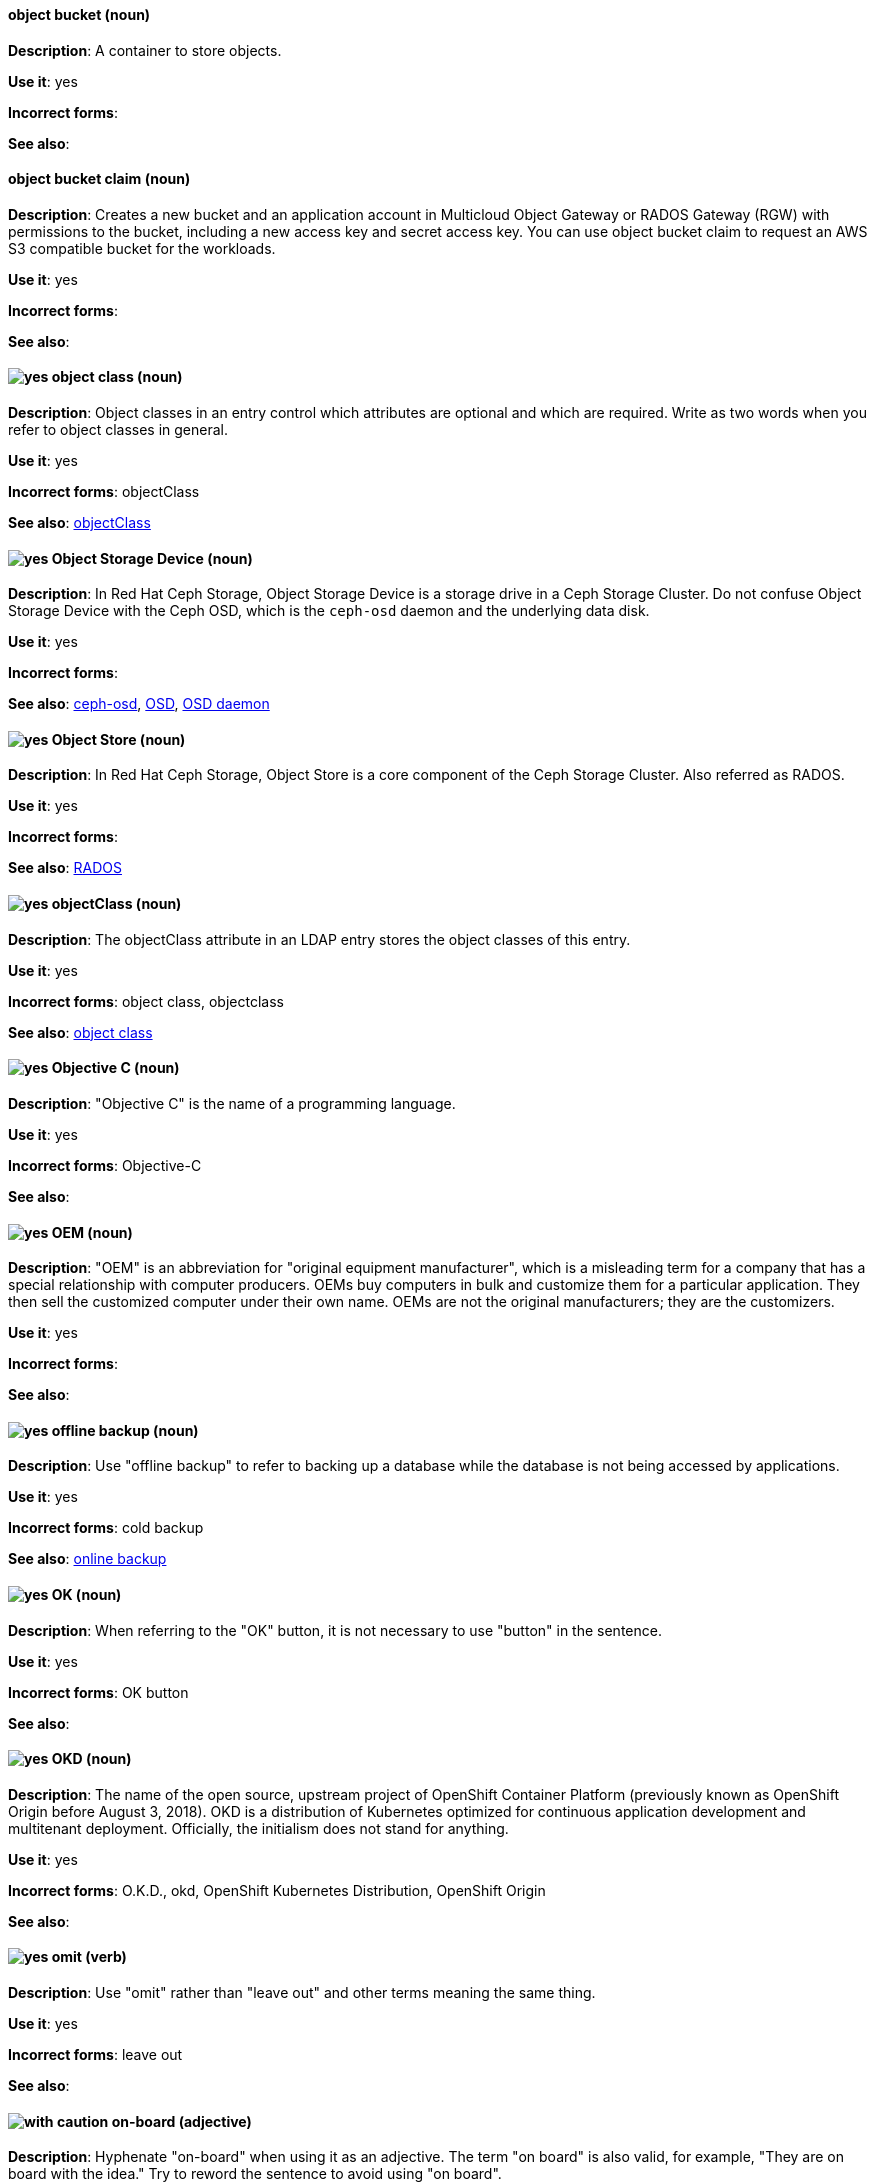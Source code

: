 // OCS: General; kept as is
[discrete]
[[object-bucket]]
==== object bucket (noun)
*Description*: A container to store objects.

*Use it*: yes

*Incorrect forms*:

*See also*:

// OCS: General; kept as is
[discrete]
[[object-bucket-claim]]
==== object bucket claim (noun)
*Description*: Creates a new bucket and an application account in Multicloud Object Gateway or RADOS Gateway (RGW) with permissions to the bucket, including a new access key and secret access key. You can use object bucket claim to request an AWS S3 compatible bucket for the workloads.

*Use it*: yes

*Incorrect forms*:

*See also*:

// RHDS: General; kept as is
[discrete]
[[object-class]]
==== image:images/yes.png[yes] object class (noun)
*Description*: Object classes in an entry control which attributes are optional and which are required. Write as two words when you refer to object classes in general.

*Use it*: yes

*Incorrect forms*: objectClass

*See also*: xref:objectclass[objectClass]

// Ceph: Added "In Red Hat Ceph Storage, Object Storage Device is"
[discrete]
[[object-storage-device]]
==== image:images/yes.png[yes] Object Storage Device (noun)
*Description*: In Red Hat Ceph Storage, Object Storage Device is a storage drive in a Ceph Storage Cluster. Do not confuse Object Storage Device with the Ceph OSD, which is the `ceph-osd` daemon and the underlying data disk.

*Use it*: yes

*Incorrect forms*:

*See also*: xref:ceph-osd[ceph-osd], xref:osd[OSD], xref:osd-daemon[OSD daemon]

// Ceph: Added "In Red Hat Ceph Storage, Object Store is"
[discrete]
[[object-store]]
==== image:images/yes.png[yes] Object Store (noun)
*Description*: In Red Hat Ceph Storage, Object Store is a core component of the Ceph Storage Cluster. Also referred as RADOS.

*Use it*: yes

*Incorrect forms*:

*See also*: xref:rados[RADOS]

// RHDS: General; kept as is
[discrete]
[[objectclass]]
==== image:images/yes.png[yes] objectClass (noun)
*Description*: The objectClass attribute in an LDAP entry stores the object classes of this entry.

*Use it*: yes

*Incorrect forms*: object class, objectclass

*See also*: xref:object-class[object class]

[discrete]
[[objective-c]]
==== image:images/yes.png[yes] Objective C (noun)
*Description*: "Objective C" is the name of a programming language.

*Use it*: yes

*Incorrect forms*: Objective-C

*See also*:

[discrete]
[[oem]]
==== image:images/yes.png[yes] OEM (noun)
*Description*: "OEM" is an abbreviation for "original equipment manufacturer", which is a misleading term for a company that has a special relationship with computer producers. OEMs buy computers in bulk and customize them for a particular application. They then sell the customized computer under their own name. OEMs are not the original manufacturers; they are the customizers.

*Use it*: yes

*Incorrect forms*:

*See also*:

[discrete]
[[offline-backup]]
==== image:images/yes.png[yes] offline backup (noun)
*Description*: Use "offline backup" to refer to backing up a database while the database is not being accessed by applications.

*Use it*: yes

*Incorrect forms*: cold backup

*See also*: xref:online-backup[online backup]

[discrete]
[[ok]]
==== image:images/yes.png[yes] OK (noun)
*Description*: When referring to the "OK" button, it is not necessary to use "button" in the sentence.

*Use it*: yes

*Incorrect forms*: OK button

*See also*:

// OCP: General; kept as is
[discrete]
[[okd]]
==== image:images/yes.png[yes] OKD (noun)
*Description*: The name of the open source, upstream project of OpenShift Container Platform (previously known as OpenShift Origin before August 3, 2018). OKD is a distribution of Kubernetes optimized for continuous application development and multitenant deployment. Officially, the initialism does not stand for anything.

*Use it*: yes

*Incorrect forms*: O.K.D., okd, OpenShift Kubernetes Distribution, OpenShift Origin

*See also*:

[discrete]
[[omit]]
==== image:images/yes.png[yes] omit (verb)
*Description*: Use "omit" rather than "leave out" and other terms meaning the same thing.

*Use it*: yes

*Incorrect forms*: leave out

*See also*:

[discrete]
[[on-board]]
==== image:images/caution.png[with caution] on-board (adjective)
*Description*: Hyphenate "on-board" when using it as an adjective. The term "on board" is also valid, for example, "They are on board with the idea." Try to reword the sentence to avoid using "on board".

*Use it*: with caution

*Incorrect forms*:

*See also*: xref:onboard[onboard]

[discrete]
[[on-premise]]
==== image:images/caution.png[with caution] on-premise (adjective)
*Description*: Substitute "on-site" or "in-house" for "on-premise" whenever possible. Although "on-premises" is grammatically correct, "on-premise" is preferred by the industry and the Red Hat Cloud business unit. Capitalize "on-premise" only when using it as part of the name of the Red Hat product "Red Hat Storage Server for On-premise".

*Use it*: with caution

*Incorrect forms*: on premise, on-premises, on-prem

*See also*:

[discrete]
[[onboard]]
==== image:images/caution.png[with caution] onboard (verb)
*Description*: "Onboard" is usually used to describe the process of introducing a new employee to the company.

*Use it*: with caution

*Incorrect forms*:

*See also*: xref:on-board[on-board]

[discrete]
[[online-backup]]
==== image:images/yes.png[yes] online backup (noun)
*Description*: From http://www.webopedia.com/TERM/O/online_backup.html[webopedia]: In storage technology, "online backup" means to back up data from your hard drive to a remote server or computer using a network connection.

*Use it*: yes

*Incorrect forms*:

*See also*: xref:offline-backup[offline backup]

[discrete]
[[opcodes]]
==== image:images/yes.png[yes] opcode (noun)
*Description*: An "opcode" is the portion of a machine language instruction that specifies the operation to be performed.

*Use it*: yes

*Incorrect forms*: op-code

*See also*:

[discrete]
[[open-architecture]]
==== image:images/yes.png[yes] open architecture (noun)
*Description*: An "open architecture" is an architecture whose specifications are public. This includes officially approved standards as well as privately designed architectures whose specifications are made public by the designers. The opposite of "open architecture" is "closed architecture" or "proprietary architecture".

*Use it*: yes

*Incorrect forms*:

*See also*:
//TODO xref: proprietary[proprietary]

[discrete]
[[open-source]]
==== image:images/yes.png[yes] open source (noun)
*Description*: "Open source" means that the source code of a program or utility can be viewed, modified, and shared. See https://opensource.com/resources/what-open-source[What is Open Source] for details.

*Use it*: yes

*Incorrect forms*: open-source, OpenSource, opensource

*See also*:

// OCP: General; kept as is;
[discrete]
[[openshift]]
==== image:images/yes.png[yes] OpenShift (noun)
*Description*: The OpenShift product name should be paired with its product distribution or variant name whenever possible. For example:

- OpenShift Container Platform
- OpenShift Online
- OpenShift Dedicated
- OpenShift Kubernetes Engine

Previously, the upstream distribution was called OpenShift Origin, however it is now called OKD; use of the OpenShift Origin name is deprecated.

Avoid using the name "OpenShift" on its own when referring to something that applies to all distributions, as OKD does not have OpenShift in its name. However, the following components currently use "OpenShift" in the name and are allowed for use across all distribution documentation:

- OpenShift Ansible Broker (deprecated in 4.2 / removed in 4.4)
- OpenShift Pipeline
- OpenShift SDN

*Use it*: yes, as described above

*Incorrect forms*:

*See also*: xref:okd[OKD]

// OCP: Added "In Red Hat OpenShift,"
[discrete]
[[openshift-cli]]
==== image:images/yes.png[yes] OpenShift CLI (noun)
*Description*: In Red Hat OpenShift, the `oc` tool is the command-line interface of OpenShift Container Platform 3 and 4.

*Use it*: yes

*Incorrect forms*:

*See also*:

// OCP: Added "In Red Hat OpenShift, the OpenShift Container Registry is" and removed OCP from later in the sentence
[discrete]
[[openshift-container-registry]]
==== image:images/yes.png[yes] OpenShift Container Registry (noun)
*Description*: In Red Hat OpenShift, the OpenShift Container Registry is the integrated container registry that is deployed as part of an installation. This container registry adds the ability to easily provision new image repositories. With OpenShift Container Registry users can automatically have a place for their builds to push the resulting images. OpenShift Container Platform has an installation option you can use to have the OpenShift Container Registry deployed, but with none of the other build options enabled.

*Use it*: yes

*Incorrect forms*:

*See also*: xref:container-registry[container registry], xref:red-hat-container-catalog[Red Hat Container Catalog]

// OCP: General; kept as is
// TODO: This term is outdated anyway and should be removed in a future update
[discrete]
[[openshift-master]]
==== image:images/yes.png[yes] OpenShift master (noun)
*Description*: Provides a REST endpoint for interacting with the system and manages the state of the system, ensuring that all containers expected to be running are actually running and that other requests such as builds and deployments are serviced. New deployments and configurations are created with the REST API, and the state of the system can be interrogated through this endpoint as well. An OpenShift master comprises the API server, scheduler, and SkyDNS.

*Use it*: yes

*Incorrect forms*:

*See also*: xref:endpoint[endpoint], xref:api-server[API server], xref:scheduler[scheduler]

// OCP: General; kept as is
[discrete]
[[openshift-origin]]
==== image:images/no.png[no] OpenShift Origin (noun)
*Description*: The previous name of the open source, upstream project of OpenShift Container Platform. This project has been renamed OKD.

*Use it*: no

*Incorrect forms*:

*See also*: xref:okd[OKD]

// AMQ: General; kept as is
[discrete]
[[openwire]]
==== image:images/yes.png[yes] OpenWire (noun)
*Description*: A cross-language wire protocol that enables JMS clients to communicate with AMQ Broker (http://activemq.apache.org/openwire.html).

*Use it*: yes

*Incorrect forms*:

*See also*:

[discrete]
[[operating-environment]]
==== image:images/yes.png[yes] operating environment (noun)
*Description*: An "operating environment" is the environment in which a user can run application software. An operating environment consists of a user interface provided by an applications manager and usually includes an application programming interface (API).

*Use it*: yes

*Incorrect forms*: Operating Environment

*See also*: xref:control-program[control program]

[discrete]
[[operating-system]]
==== image:images/yes.png[yes] operating system (noun)
*Description*: From https://en.wikipedia.org/wiki/Operating_system[Wikipedia]: An "operating system" is system software that manages computer hardware and software resources and provides common services for computer programs. All computer programs, excluding firmware, require an operating system to function.

*Use it*: yes

*Incorrect forms*: OS, Operating System

*See also*:

[discrete]
[[operator]]
==== image:images/yes.png[yes] Operator (noun)
*Description*: In the context of Kubernetes, an Operator is a method of packaging, deploying, and managing a
Kubernetes application. A Kubernetes application is an application that is both deployed on a Kubernetes cluster (including OpenShift clusters) and managed using the Kubernetes APIs and `kubectl` or `oc` tooling.

The term "Operator" in the context of Kubernetes is always capitalized to distinguish it from other types of operators, such as human or mathematical operators.

.Example: Kubernetes Operator
----
= Support policy for unmanaged Operators

Individual Operators have a `managementState` parameter in their configuration.
----

.Example: Mathematical operator
----
The following operators and operands are supported in Drools Rule Language:

* + (addition)
* - (subtraction)
...
----

The full name of an Operator must be a proper noun, with each word initially
capitalized. If it includes a product name, defer to the product's capitalization
style guidelines. For example:

- Red Hat OpenShift Logging Operator
- Prometheus Operator
- etcd Operator
- Node Tuning Operator
- Cluster Version Operator

Although "containerized" is allowed, do not use "Operatorize" to refer to building
an Operator that packages an application.

NOTE: When referring generally to other Kubernetes components, such as pods, nodes, or image streams, use lowercase. When referring to a specific component, follow the capitalization of the component name and apply monospace formatting, such as "the `Pod` spec", "a `Node` object", or "an `ImageStream` resource".

*Use it*: yes

*Incorrect forms*: Kubernetes operator, operatorize

*See also*:

[discrete]
[[operator-framework]]
==== image:images/yes.png[yes] Operator Framework (noun)
*Description*: In Red Hat OpenShift, _Operator Framework_ is a family of tools and capabilities to deliver on the customer experience. It includes open source tools such as Operator SDK, Operator Lifecycle Manager (OLM), Operator Registry, and OperatorHub.

*Use it*: yes

*Incorrect forms*:

*See also*:

[discrete]
[[operator-lifecycle-manager]]
==== image:images/yes.png[yes] Operator Lifecycle Manager  (noun)
*Description*: In Red Hat OpenShift, _Operator Lifecycle Manager_ (OLM) helps users install, update, and manage the lifecycle of Kubernetes native applications (Operators) and their associated services running across their OpenShift Container Platform clusters. It is part of the Operator Framework, which is an open source toolkit designed to manage Operators in an effective, automated, and scalable way.

*Use it*: yes

*Incorrect forms*: The Operator Lifecycle Manager

*See also*:

[discrete]
[[operator-hub]]
==== image:images/yes.png[yes] OperatorHub (noun)
*Description*: In Red Hat OpenShift,  _OperatorHub_ is a central location where you can find a wide array of useful Operators to install.

*Use it*: yes

*Incorrect forms*:

*See also*:

[discrete]
[[opex]]
==== image:images/yes.png[yes] OpEx (noun)
*Description*: "OpEx" is an abbreviation of "operating expenses".

*Use it*: yes

*Incorrect forms*: Opex, Opex, OPEX, opEx

*See also*:

[discrete]
[[organization-administrator]]
==== image:images/yes.png[yes] Organization Administrator (noun)
*Description*: From https://access.redhat.com/articles/1757953[Roles and Permissions for Red Hat Customer Portal]: Organization Administrator: This is the highest permission level for a Red Hat account with full access to content and features. This is the only role that can manage users and control their access and permissions on an account.

Use Organization Administrator as a proper noun when referring to the Organization Administrator role for a Red Hat corporate account.


*Use it*: yes

*Incorrect forms*: Organization administrator, Org Admin, org admin

*See also*:

// BxMS: Added "In Red Hat JBoss BRMS and Red Hat JBoss BPM Suite,"
[discrete]
[[organizational-unit]]
==== image:images/yes.png[yes] organizational unit (noun)
*Description*: In Red Hat JBoss BRMS and Red Hat JBoss BPM Suite, an "organizational unit" is a directory comprising repositories that store business assets.

*Use it*: yes

*Incorrect forms*:

*See also*:

// Ceph: Added "In Red Hat Ceph Storage, OSD is"
[discrete]
[[osd]]
==== image:images/yes.png[yes] OSD (noun)
*Description*: In Red Hat Ceph Storage, OSD is the `ceph-osd` daemon and the underlying data disk.

*Use it*: yes

*Incorrect forms*: xref:ceph-osd[ceph-osd], xref:object-storage-device[Object Storage Device], xref:osd-daemon[OSD daemon]

*See also*:

// Ceph: Added "In Red Hat Ceph Storage, OSD Daemon is"
[discrete]
[[osd-daemon]]
==== image:images/yes.png[yes] OSD Daemon (noun)
*Description*: In Red Hat Ceph Storage, OSD Daemon is another name of the `ceph-osd` daemon.

*Use it*: yes

*Incorrect forms*:

*See also*: xref:ceph-osd[ceph-osd], xref:osd[OSD], xref:object-storage-device[Object Storage Device]

// RHEL: General; kept as is
[discrete]
[[ostree]]
==== image:images/yes.png[yes] OSTree (noun)
*Description*: A tool used for managing Linux-based operating system versions. The OSTree tree view is similar to Git and is based on similar concepts.

*Use it*: yes

*Incorrect forms*:

*See also*:

[discrete]
[[output-device]]
==== image:images/yes.png[yes] output device (noun)
*Description*: An "output device" is any machine capable of representing information from a computer, such as display screens, printers, plotters, and synthesizers.

*Use it*: yes

*Incorrect forms*:

*See also*:

// OpenStack: Added "In Red Hat OpenStack Platform (RHOSP),"
[discrete]
[[overcloud]]
==== image:images/yes.png[yes] overcloud (noun)
*Description*: In Red Hat OpenStack Platform (RHOSP), the overcloud is the resulting RHOSP environment that is created by using the undercloud. Write in lowercase.

*Use it*: yes

*Incorrect forms*: Overcloud

*See also*: xref:undercloud[undercloud]

[discrete]
[[override]]
==== image:images/yes.png[yes] override (verb)
*Description*: In computing, "override" means to force the use of a specific setting or value instead of the one that would otherwise be used, for example, "Apply a setting from a configuration file to override the default ones."

*Use it*: yes

*Incorrect forms*: over-ride, over ride

*See also*:
